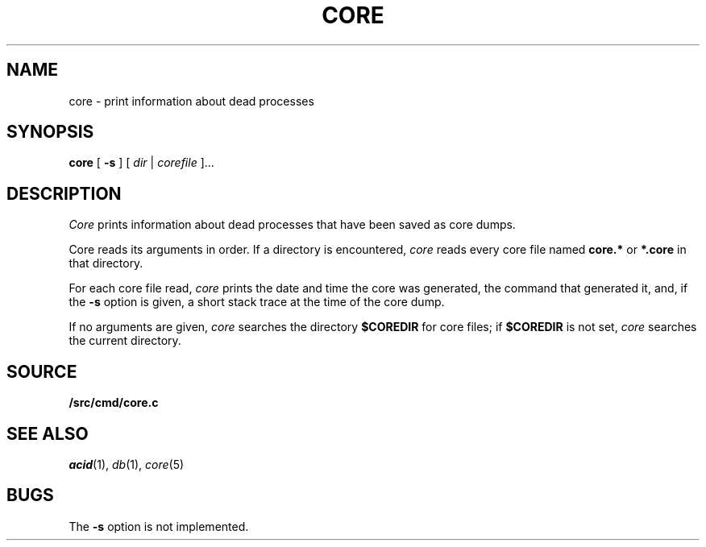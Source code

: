 .TH CORE 1
.SH NAME
core \- print information about dead processes
.SH SYNOPSIS
.B core
[
.B -s
]
[
.I dir
|
.I corefile
]...
.SH DESCRIPTION
.I Core
prints information about dead processes that have
been saved as core dumps.
.PP
Core reads its arguments in order.
If a directory is encountered,
.I core
reads every core file named
.B core.*
or
.B *.core
in that directory.
.PP
For each core file read,
.I core
prints the date and time the core was generated,
the command that generated it, and, if the
.B -s
option is given, a short stack trace
at the time of the core dump.
.PP
If no arguments are given,
.I core
searches the directory
.B $COREDIR
for core files;
if
.B $COREDIR
is not set, 
.I core
searches the current directory.
.SH SOURCE
.B \*9/src/cmd/core.c
.SH "SEE ALSO
.IR acid (1),
.IR db (1),
.IR core (5)
.SH BUGS
The
.B -s
option is not implemented.
